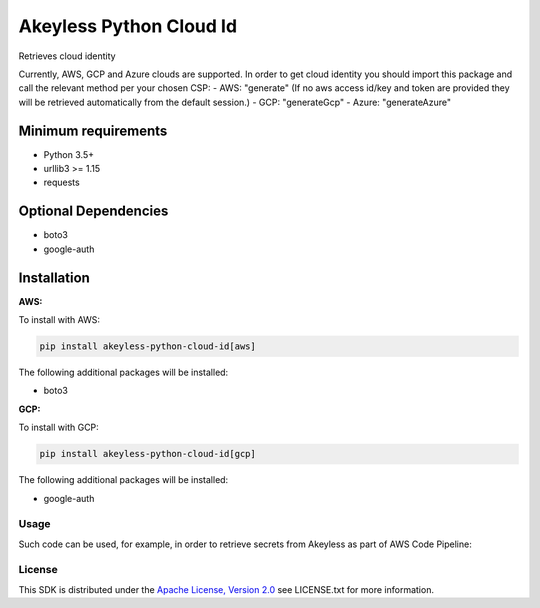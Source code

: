 ########################
Akeyless Python Cloud Id
########################

Retrieves cloud identity

Currently, AWS, GCP and Azure clouds are supported.
In order to get cloud identity you should import this package and call the relevant method per your chosen CSP:
- AWS: "generate" (If no aws access id/key and token are provided they will be retrieved automatically from the default session.)
- GCP: "generateGcp"
- Azure: "generateAzure"

Minimum requirements
====================

* Python 3.5+
* urllib3 >= 1.15
* requests

Optional Dependencies
====================

* boto3
* google-auth

Installation
============

.. code::
    pip install akeyless-python-cloud-id

**AWS:**

To install with AWS:

.. code::

    pip install akeyless-python-cloud-id[aws]

The following additional packages will be installed:

* boto3

**GCP:**

To install with GCP:

.. code::

    pip install akeyless-python-cloud-id[gcp]

The following additional packages will be installed:

* google-auth

*****
Usage
*****

Such code can be used, for example, in order to retrieve secrets from Akeyless as part of AWS Code Pipeline:

.. code::
    pip install git+https://github.com/akeylesslabs/akeyless-python-sdk

    import akeyless_api_gateway
    from akeyless_cloud_id import CloudId

    configuration = akeyless_api_gateway.Configuration()
    configuration.host="http://<api-gateway-host>:<port>"

    api_instance = akeyless_api_gateway.DefaultApi(akeyless_api_gateway.ApiClient(configuration))

    cloud_id = CloudId()
    # for AWS use:
    id = cloud_id.generate()
    # For Azure use:
    id = cloud_id.generateAzure()
    # For GCP use:
    id = cloud_id.generateGcp()

    access_id = event['CodePipeline.job']['data']['actionConfiguration']['configuration']['UserParameters']

    auth_response = api_instance.auth(access_id, access_type="aws_iam", cloud_id=id)
    token = auth_response.token

    postgresPassword = api_instance.get_secret_value("PostgresPassword", token)


*******
License
*******
This SDK is distributed under the `Apache License, Version 2.0`_ see LICENSE.txt for more information.


.. _Apache License, Version 2.0: http://www.apache.org/licenses/LICENSE-2.0
